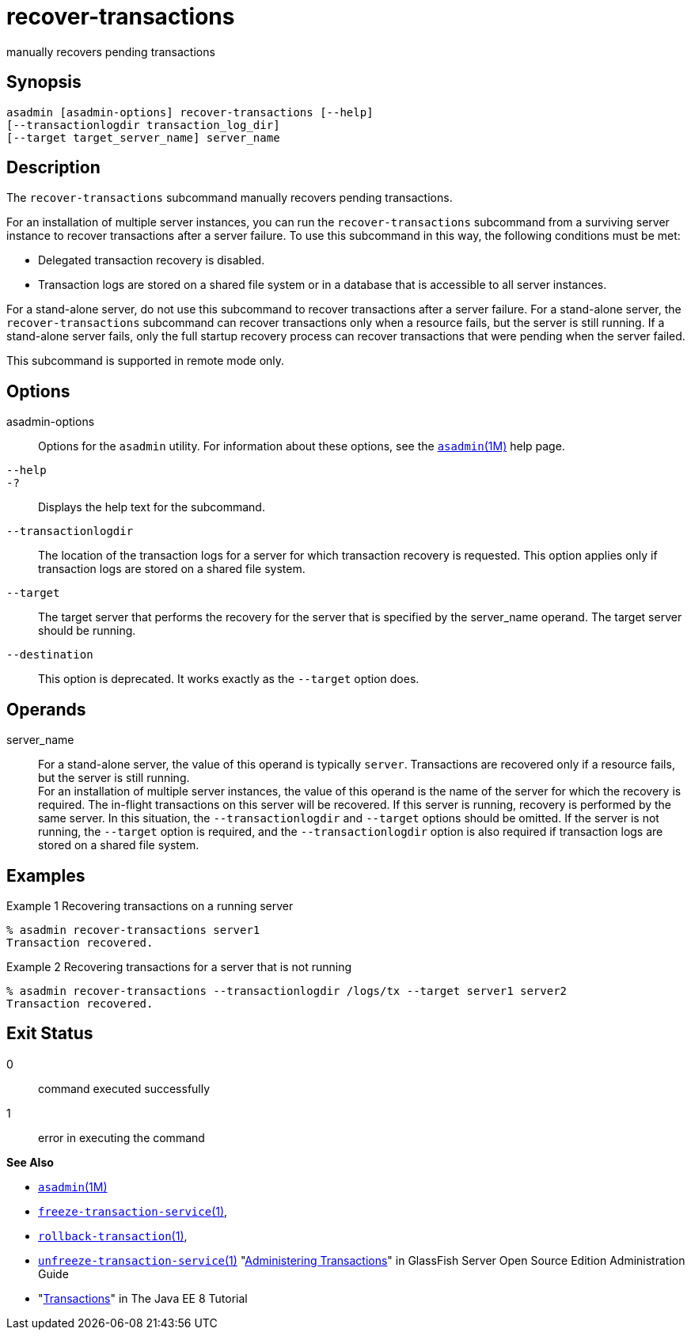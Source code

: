 [[recover-transactions]]
= recover-transactions

manually recovers pending transactions

[[synopsis]]
== Synopsis

[source,shell]
----
asadmin [asadmin-options] recover-transactions [--help] 
[--transactionlogdir transaction_log_dir]
[--target target_server_name] server_name
----

[[description]]
== Description

The `recover-transactions` subcommand manually recovers pending transactions.

For an installation of multiple server instances, you can run the `recover-transactions` subcommand from a surviving server instance to
recover transactions after a server failure. To use this subcommand in this way, the following conditions must be met:

* Delegated transaction recovery is disabled.
* Transaction logs are stored on a shared file system or in a database that is accessible to all server instances.

For a stand-alone server, do not use this subcommand to recover transactions after a server failure. For a stand-alone server, the
`recover-transactions` subcommand can recover transactions only when a resource fails, but the server is still running. If a stand-alone server
fails, only the full startup recovery process can recover transactions that were pending when the server failed.

This subcommand is supported in remote mode only.

[[options]]
== Options

asadmin-options::
  Options for the `asadmin` utility. For information about these options, see the xref:asadmin.adoc#asadmin-1m[`asadmin`(1M)] help page.
`--help`::
`-?`::
  Displays the help text for the subcommand.
`--transactionlogdir`::
  The location of the transaction logs for a server for which transaction recovery is requested. This option applies only if
  transaction logs are stored on a shared file system.
`--target`::
  The target server that performs the recovery for the server that is specified by the server_name operand. The target server should be running.
`--destination`::
  This option is deprecated. It works exactly as the `--target` option does.

[[operands]]
== Operands

server_name::
  For a stand-alone server, the value of this operand is typically `server`. Transactions are recovered only if a resource fails, but the server is still running. +
  For an installation of multiple server instances, the value of this operand is the name of the server for which the recovery is required.
  The in-flight transactions on this server will be recovered. If this server is running, recovery is performed by the same server. In this
  situation, the `--transactionlogdir` and `--target` options should be omitted. If the server is not running, the `--target` option is
  required, and the `--transactionlogdir` option is also required if transaction logs are stored on a shared file system.

[[examples]]
== Examples

Example 1 Recovering transactions on a running server

[source,shell]
----
% asadmin recover-transactions server1
Transaction recovered.
----

Example 2 Recovering transactions for a server that is not running

[source,shell]
----
% asadmin recover-transactions --transactionlogdir /logs/tx --target server1 server2
Transaction recovered.
----

[[exit-status]]
== Exit Status

0::
  command executed successfully
1::
  error in executing the command

*See Also*

* xref:asadmin.adoc#asadmin-1m[`asadmin`(1M)]
* xref:freeze-transaction-service.adoc#freeze-transaction-service[`freeze-transaction-service`(1)],
* xref:rollback-transaction.adoc#rollback-transaction-1[`rollback-transaction`(1)],
* xref:unfreeze-transaction-service.adoc#unfreeze-transaction-service-1[`unfreeze-transaction-service`(1)]
"xref:docs:administration-guide:transactions.adoc#administering-transactions[Administering Transactions]" in GlassFish Server Open
Source Edition Administration Guide
* "http://docs.oracle.com/javaee/7/tutorial/doc/transactions.html[Transactions]"
in The Java EE 8 Tutorial


